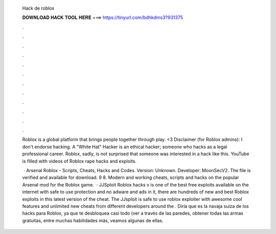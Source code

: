   Hack de roblox
  
  
  
  𝐃𝐎𝐖𝐍𝐋𝐎𝐀𝐃 𝐇𝐀𝐂𝐊 𝐓𝐎𝐎𝐋 𝐇𝐄𝐑𝐄 ===> https://tinyurl.com/bdhkdms3?931375
  
  
  
  .
  
  
  
  .
  
  
  
  .
  
  
  
  .
  
  
  
  .
  
  
  
  .
  
  
  
  .
  
  
  
  .
  
  
  
  .
  
  
  
  .
  
  
  
  .
  
  
  
  .
  
  Roblox is a global platform that brings people together through play. <3 Disclaimer (for Roblox admins): I don't endorse hacking. A "White Hat" Hacker is an ethical hacker; someone who hacks as a legal professional career. Roblox, sadly, is not surprised that someone was interested in a hack like this. YouTube is filled with videos of Roblox rape hacks and exploits.
  
   · Arsenal Roblox - Scripts, Cheats, Hacks and Codes. Version: Unknown. Developer: MoonSecV2. The file is verified and available for download. 9 8. Modern and working cheats, scripts and hacks on the popular Arsenal mod for the Roblox game.  · JJSploit Roblox hacks v is one of the best free exploits available on the internet with safe to use protection and no adware and ads in it, there are hundreds of new and best Roblox exploits in this latest version of the cheat. The JJsploit is safe to use roblox exploiter with awesome cool features and unlimited new cheats from different developers around the . Diría que es la navaja suiza de los hacks para Roblox, ya que te desbloquea casi todo (ver a través de las paredes, obtener todas las armas gratuitas, entre muchas habilidades más, veamos algunas de ellas.
